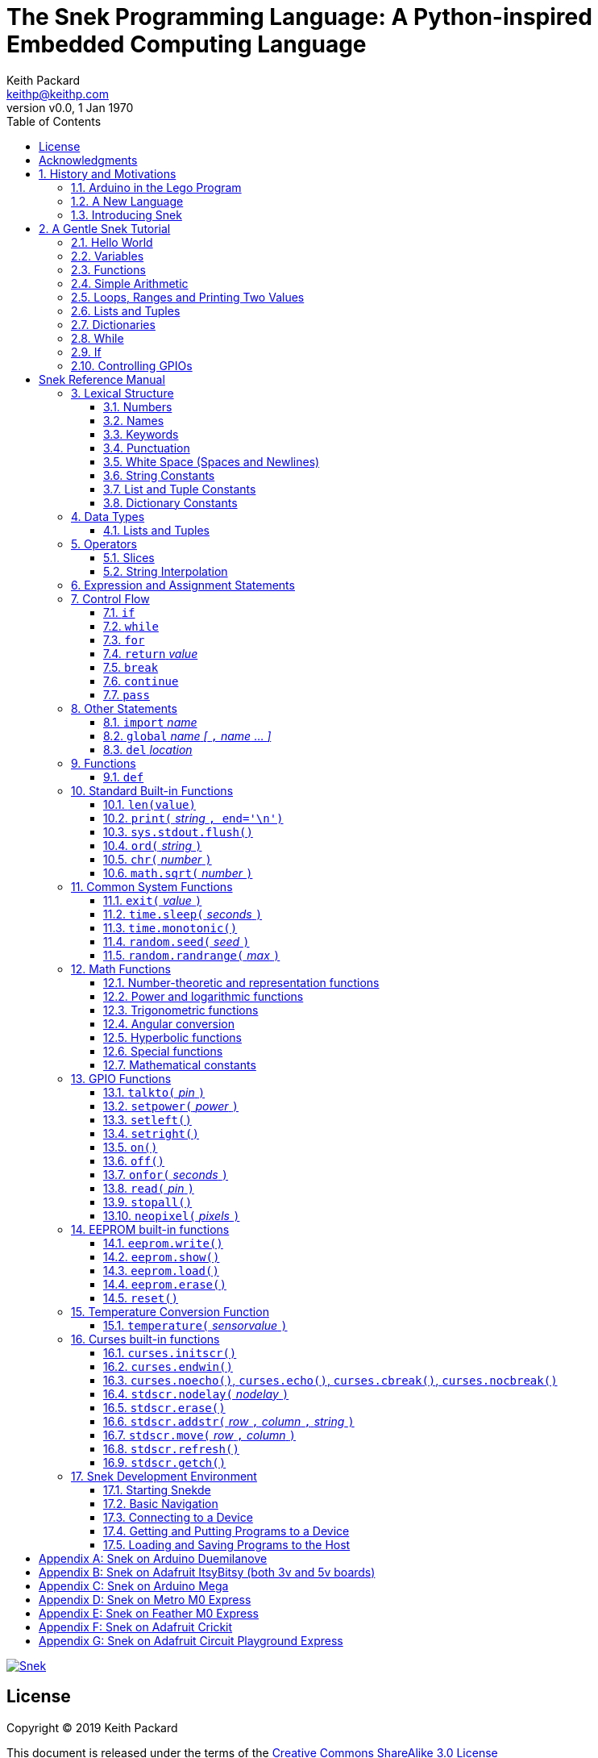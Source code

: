 = The Snek Programming Language: A Python-inspired Embedded Computing Language
Keith Packard <keithp@keithp.com>
:title-logo-image: image:snek.svg[Snek]
:version: 0.0
:revnumber: v{version}
:revdate: 1 Jan 1970
:icons:
:icontype: svg
:copyright: Keith Packard 2019
:doctype: book
:numbered:
:stylesheet: snek.css
:linkcss:
:toc:
:pdf-stylesdir: .
:pdf-fontsdir: fonts
:source-highlighter: coderay
:media: prepress

ifndef::backend-pdf[]
[#logo]
[link=https://keithp.com/snek]
image::snek.svg[Snek]
endif::[]

[colophon]
[%nonfacing]
= License

Copyright © 2019 {author}

This document is released under the terms of the link:http://creativecommons.org/licenses/by-sa/3.0/[Creative Commons ShareAlike 3.0 License]

[dedication]
[%nonfacing]
== Acknowledgments

Thanks to Jane Kenney-Norberg for building a science and technology
education program using Lego. Jane taught my kids science in
elementary school and Lego after school, and let me come and play
too. I'm still there helping and teaching, even though my kids are
nearly done with their undergraduate degrees.

Thanks to Christopher Reekie and Henry Gillespie who are both students
and student-teacher in Jane's program and who have helped teach
Arduino programming using Lego robots. Christopher has also been
helping design and test Snek.

[verse]
{author}
{email}
https://keithp.com

== History and Motivations

Teaching computer programming to students in the 10-14 age range
offers some interesting challenges. Graphical languages which
construct programs from elements dragged with a mouse or touch-pad can
be frustratingly slow. These languages don't develop portable skills
usable with more advanced languages. Sophisticated languages like C,
Java and even Python are so large as to overwhelm the novice with rich
semantics like “objects” and other higher level programming
constructs.

In days long past, beginning programmers were usually presented with
microcomputers running very small languages, like BASIC, Forth or
Logo. These languages were restricted not to help the student, but
because the hosts they ran on were very small.

Introductory programming is taught today in a huge range of
environments, from embedded systems through cloud-based systems. Many
of these are technological dead-ends—closed systems that offer no way
to even extract source code and re-use it in another environment.

Some systems, such as Raspberry PI and Arduino, are open—they use
standard languages so that skills learned with them are useful
elsewhere. While the smallest of these machines are similar
in memory and CPU size to those early microcomputers, these smaller
machines are programmed as embedded computers using a full C++
compiler running on a separate desktop or laptop system.

=== Arduino in the Lego Program

I brought Arduino systems into the classroom about five years ago. The
hardware was fabulous and we built a number of fun robots. After a
couple of years, I built some custom Arduino hardware for our needs—
with screw terminals for the inputs and outputs, a battery pack on the
back and high-current motor controllers to animate the robots. They're
still Arduino's though (with an ATmega 328P processor and a FTDI
USB to serial converter) so we can use the stock Arduino
development tools.

Students struggled with the complex syntax, especially typing the
obscure punctuation marks and remembering to insert semicolons. I
often heard comments like “this takes too much typing” and “why is it
so picky about semicolons”. The lack of an interactive mode made
experimenting a bit slower than our Logo systems. In spite of the
difficulties, there have been students who have done interesting
projects with them:

 * Chris Reekie an 11th-grade student-teacher in the program, took the
   line follower robot design and re-wrote the Arduino firmware to
   include a PID controller algorithm. The results were spectacular,
   with the robot capable of smoothly following a line at high speed.

 * Henry Gillespie, another 11th-grade student-teacher, created a
   height-measuring robot to automatically measure people's
   height. This used an optical sensor to monitor movement of a sensor
   and communication with an attached 7-segment display. We've shown
   this device at numerous local Lego shows.

 * Mark Fernandez, now a mechanical engineering student at Washington
   University in St Louis, built a solar energy system that
   automatically tracked the sun while he was in eighth grade.

The hardware was just what we wanted, and a few students have used
skills learned in the program later on, but the software was not aimed
at young students just starting to write code. Instead of throwing out
our existing systems and starting over, I wondered if we couldn't keep
using the same (hand-made) hardware and just change the programming
environment.

=== A New Language

I searched for a tiny programming language that could run on Arduino
and offer an experience more like Lego Logo. I wanted something that
students could use as a foundation for further computer education and
exploration, something very much like Python.

There is a smaller version of Python, called MicroPython, but that is
still a fairly large language which takes a few hundred kB of ROM and a
significant amount of RAM. It's also large enough that we
couldn't cover it in any detail in our class time.

I finally decided to just try and write a small Python-inspired
language that could fit on our existing hardware, which is compatible
with the Arduino Duemilanove. These machines have:

 * 32kB of Flash
 * 2kB of RAM
 * 1kB of EEPROM
 * 1 serial port hooked to a USB/serial converter
 * 1 SPI port
 * 6 Analog inputs
 * 14 Digital input/output pins

Shrinking the language to a small Python subset should let the
language run on this hardware while also being simple enough to expose
students to the whole language in a small amount of class time.

=== Introducing Snek

The goals of the Snek language are:

 * Text-based. A text-based language offers a richer environment for
   people comfortable with using a keyboard. It is more representative
   of real-world programming than building software using icons and a
   mouse.

 * Forward-looking. Skills developed while learning Snek should be
   transferable to other development environments.

 * Small. Not just to fit in smaller devices, the Snek language should
   be small enough to teach in a few hours to people with limited
   exposure to software.

Snek is Python-inspired, but it is not Python. It is possible to write
Snek programs that run under a full Python system, but most Python
programs will not run under Snek.

== A Gentle Snek Tutorial

Before we get into the details of the language, let's pause and just
explore the language a bit to get a flavor of how it works. We won't
be covering anything in detail, nor will all the subtleties be
explored. The hope is to provide a framework for those details.

This tutorial shows what appears on the screen, both what the user
types and what Snek displays. User input is shown *`in bold face,
like this`* on the lines which start with `>` or `+`. Snek output is
shown `in a lighter face, like this` on other lines.

=== Hello World

A traditional exercise in any new language is to get it to print the
words `hello, world` to the console. Because snek offers an
interactive command line, we can actually do this in several ways.

The first way is to use Snek to echo back what you type at it. Start
up Snek on your computer (perhaps by finding Snek in your system menu
or by typing `snek` at the usual command prompt). When it first
starts, Snek will introduce itself and then wait for you to type
something.

[subs="attributes+"]
----
Welcome to Snek version {revnumber}
>
----

At this `> ` prompt, Snek will print anything you type to it:

[source,subs="verbatim,quotes"]
----
> *'hello, world'*
'hello, world'
----

Here we see that Snek strings can be enclosed in single
quotes. Strings can also be enclosed in double quotes, which can be
useful if you want to include single quote marks in them. Snek always
prints strings using single quotes, so the output here is the same as
before.

[source,subs="verbatim,quotes"]
----
> *"hello, world"*
'hello, world'
----

Snek is actually doing something a bit more complicated than echoing
what you type. What you are typing is called an “expression”, and Snek
takes the expression, computes the value that it represents and prints
that out. In this case, the value of either *```'hello, world'```* or
*```"hello, world"```* is `'hello, world'`.

Stepping up a notch, instead of inputting *```'hello, world'```*
directly, we can write a more complicated expression which computes
it:

[source,subs="verbatim,quotes"]
----
> *'hello,' + ' world'*
'hello, world'
----

At this point, we're using the feature of the interactive environment
which prints out the value of expressions entered. Let's try using the
print function instead:(((print)))

[source,subs="verbatim,quotes"]
----
> *print('hello, world')*
hello, world
----

This time, Snek printed the string without quote marks. That's because
the print function displays exactly what it was given without quote
marks while the command processor prints values in the same format as
they would appear in a program (where you'd need the quote
marks).

****
You might wonder where the value from evaluating the expression
*```print('hello, world')```* is printed. After all, Snek printed the
value of other expressions. The answer is that the `print` function
evaluates to “no value”, and when Snek sees “no value”, it doesn't
print anything. We'll see this happen several more times during the
tutorial.
****

=== Variables

Variables are Snek's way of remembering things. Each variable has a
name, like `moss` or `tree`, and each variable can hold one. You set
(or “assign”) the value of a variable using the `=` operator, and you
get the value by using the name elsewhere:

[source,subs="verbatim,quotes"]
----
> *moss = 'hello, world'*
> *moss*
'hello, world'
----

Snek creates variables whenever you assign a value to an unknown
variable.

=== Functions

Now let's define a function which uses `print` to print `hello world`
and call it. To define a new function in Snek, we use the `def`
keyword like this:(((def)))

[source,subs="verbatim,quotes"]
----
> *def hello():*
+     *print('hello, world')*
+ 
> *hello()*
hello, world
----

There's lots of stuff going on here. First, we see how to declare a
function by using the `def` keyword, followed by the name of the
function, followed by the “arguments” in parentheses (we'll talk about
arguments in the next section, for now just type `()`). After the arguments
there's a colon.

Colons appear in several places in Snek and (outside of dictionaries)
are used in the same way. After a colon, Snek expects to see a list of
statements. The usual way of including a list of statements is to type
them, one per line, indented from the line containing the colon by a
few spaces. The number of spaces doesn't matter, but each line has to
use the same indentation. When you're done with the list of
statements, you enter a line with the old indentation level.

While entering a long compound statement like this, the command
processor will prompt with `+` instead of `>` to let you know that
it's still waiting for more input before it does anything. It's the
“line with the old indentation level” that displays the second
`+`. Hitting enter on that line ends the list of statements for the
`hello` function and gets you back to the regular command prompt.

Finally, we invoke the new `hello` function and see the results.

So far, in these examples, Snek ends each print operation by moving to
the next line. That's because the print function has a named parameter
called `end` which is set to a newline by default. You can change it
to whatever you like, as in:

[source,subs="verbatim,quotes"]
----
> *def hello():*
+     *print('hello', end=',')*
+     *print(' world', end='\n')*
+
> *hello()*
hello, world
----

The first call appends a `,` to the output, while the second call
explicitly appends a newline character, causing the output to move to
the next line. There are a few characters that use this backslash
notation, those are described in the section on Strings.

=== Simple Arithmetic

Let's write a function to convert from Fahrenheit temperatures to
Celsius. If you recall, that's:

____
°C = (5/9)(°F - 32)
____

Snek can't use the ° sign in variable names, so we'll just use C and
F:(((return)))

[source,subs="verbatim,quotes"]
----
> *# Convert from Fahrenheit to Celsius*
> *def f_to_c(F):*
+     *return (5/9) * (F - 32)*
+
> *f_to_c(38)*
3.333333
----

The `#` character introduces a comment, which extends to the end of
the line. Anything within a comment is ignored by Snek.

The `f_to_c` function takes one “argument” called `F`. Inside the
function, `F` is a variable which is set to the value you place inside the
parentheses when you call `f_to_c`. In this example, we're
calling `f_to_c` with the value 38. Snek gets the value 38 from `F`
whenever Snek finds it in the function:

[source,subs="verbatim,quotes"]
----
+     *return (5/9) * (F - 32)*
⇒
      return (5/9) * (38 - 32)
⇒
      return 3.333333
----

Snek requires an explicit multiplication operator, `*`, as it doesn't
understand the mathematical convention that adjacent values should be
multiplied. The return statement is how we tell Snek that this
function computes a value that should be given back to the caller.

=== Loops, Ranges and Printing Two Values

Now that we have a function to do this conversion, we can print a
handy reference table for offline use:(((for)))(((in)))(((range)))

[source,subs="verbatim,quotes"]
----
> *# Print a handy conversion table*
> *def f_to_c_table():*
+   *for F in range(0, 100, 10):*
+     *C = f_to_c(F)*
+     *print('%f F = %f C' % (F, C))*
+
> *f_to_c_table()*
0.000000 F = -17.777779 C
10.000000 F = -12.222223 C
20.000000 F = -6.666667 C
30.000000 F = -1.111111 C
40.000000 F = 4.444445 C
50.000000 F = 10.000000 C
60.000000 F = 15.555556 C
70.000000 F = 21.111113 C
80.000000 F = 26.666668 C
90.000000 F = 32.222225 C
----

First off, we've got a new statement, the `for` statement. This walks
over a range of values, assigning the control variable (`F`, in this
case) all of the values in the range and then evaluating the
statements within it. The range function creates this set of values
for `F` by starting at the first value and stepping to just before the
second value. Each time, it steps by the third value. You can elide
the first value and Snek will use 0 as the starting point. You can
elide the third value and Snek will step by 1.

Second, we need to insert the numeric values into the string shown by
print. In many languages, that's done with a special formatted
printing function. In Snek, there's a more general purpose mechanism
called “String Interpolation”. Using the % operator, Snek walks over
the string on the left and inserts values from the set of values
enclosed in parenthesis on the right wherever there is a % followed by
a character. The result of string interpolation is another string
which is then passed to print, which displays it.

How the values are inserted depends on the character following the %
mark; that's discussed in the section on String Interpolation
below. How to format that set of values on the right is discussed in
the next section on Lists and Tuples.

=== Lists and Tuples

Lists and Tuples in Snek are closely related data types. Both
represent an ordered set of objects. The only difference is that Lists
can be modified after creation while Tuples cannot. We call Lists
“mutable” and Tuples “immutable”. Lists are input as objects separated
by commas and enclosed in square brackets, Tuples are input as objects
separated by commas and enclosed in parentheses:(((List)))(((Tuple)))

[source,subs="verbatim,quotes"]
----
> *[ 'hello,', ' world' ]*
['hello,', ' world']
> *( 'hello,', ' world' )*
('hello,', ' world')
----

Let's assign these to variables so we can explore them in more detail:

[source,subs="verbatim,quotes"]
----
> *l = [ 'hello,', ' world' ]*
> *t = ( 'hello,', ' world' )*
----

As mentioned above, Lists and Tuples are ordered. That means that each
element in a List or Tuple can be referenced by number. This number is
called the index of the element, in Snek, indices start at 0:

[source,subs="verbatim,quotes"]
----
> *l[0]*
'hello,'
> *t[1]*
' world'
----

Lists can be modified, Tuples cannot:

[source,subs="verbatim,quotes"]
----
> *l[0] = 'goodbye,'*
> *l*
['goodbye,', ' world']
> *t[0] = 'beautiful'*
<stdin>:5 invalid type: ('hello,', ' world')
----

That last output is the Snek machine telling us that the value
('hello', ' world') cannot be modified.

We can use another form of the `for` statement to iterate over the
values in a List or Tuple:(((for)))(((in)))(((print)))

[source,subs="verbatim,quotes"]
----
> *def print_list(list):*
+     *for e in list:*
+         *print(e)*
+
> *print_list(l)*
goodbye,
 world
> *print_list(t)*
hello,
 world
----

Similar to the range form above, this for statement assigns the
control variable (e in this case) to each of the elements of the list
in turn and evaluates the statements within it.

Lists and Tuples can be concatenated with the + operator:

[source,subs="verbatim,quotes"]
----
> *['hello,'] + [' world']*
['hello,', ' world']
----

Finally, Tuples of one element have a slightly odd syntax. To
distinguish them from expressions enclosed in parenthesis, the value
within the Tuple is followed by a comma:

[source,subs="verbatim,quotes"]
----
> *( 'hello' , ) + ( 'world' , )*
('hello', 'world')

----
=== Dictionaries

Dictionaries are the fanciest data structure in Snek. Like Lists and
Tuples, Dictionaries hold multiple values. Unlike those, Dictionaries
are not indexed by numbers. Instead, Dictionaries are index by
another Snek value. The only requirement is that the value be
unchanging, which means Dictionaries can only be indexed by immutable
values. Lists and Dictionaries are the only mutable data structures in
Snek, so there are lots of options for Dictionary indices.(((Dictionary)))

The indexing value in a Dictionary is called the “key”, the indexing
value is called the “value”. Dictionaries are input by enclosing
key/value pairs, separated by commas, inside curly braces:

[source,subs="verbatim,quotes"]
----
> *{ 1:2, 'hello,' : ' world' }*
{ 'hello,':' world', 1:2 }

----
Note that Snek re-ordered our dictionary. That's because Dictionaries
are always stored in sorted order, and that sorting includes the type
of the keys. Dictionaries can contain only one element with the same
key, although you're free to specify them with duplicate keys; only
the first value will occur in the resulting Dictionary.

Let's assign our Dictionary to a variable and play with it a bit:

[source,subs="verbatim,quotes"]
----
> *d = { 1:2, 'hello,' : ' world' }*
> *d[1]*
2
> *d['hello,']*
' world'
> *d[1] = 3*
> *d['goodnight'] = 'moon'*
> *d*
{ 'goodnight':'moon', 'hello,':' world', 1:3 }
> *d[56]*
<stdin>:7 invalid value: 56
----

This example shows creating the Dictionary and assigning it to d, then
fetching elements of the dictionary and assigning to them. You can add
elements to a dictionary by using a index which is not already
present. When you ask for an element which isn't present, you get an
error message.

You can also iterate over the keys in a Dictionary using the same ``for
v in a`` syntax above. Let's try our print_list function on d:

[source,subs="verbatim,quotes"]
----
> *print_list(d)*
goodnight
hello,
1
----

Finally, you can test to see if an element is in a Dictionary using the `in` operator:

[source,subs="verbatim,quotes"]
----
> *if 1 in d:*
+     *print('yup')*
+ *else:*
+     *print('nope')*
+
yup
> *if 56 in d:*
+     *print('yup')*
+ *else:*
+     *print('nope')*
+
nope
----

=== While

The For statement is useful when iterating over a range of
values. Sometimes we want to use more general control flow. We can
re-write our temperature conversion chart program using a while loop
as follows:(((while)))

[source,subs="verbatim,quotes"]
----
> *def f_to_c_table():*
+   *F = 0*
+   *while F < 100:*
+     *C = f_to_c(F)*
+     *print('%f F = %f C' % (F, C))*
+     *F = F + 10*
+
> *f_to_c_table()*
0.000000 F = -17.777779 C
10.000000 F = -12.222223 C
20.000000 F = -6.666667 C
30.000000 F = -1.111111 C
40.000000 F = 4.444445 C
50.000000 F = 10.000000 C
60.000000 F = 15.555556 C
70.000000 F = 21.111113 C
80.000000 F = 26.666668 C
90.000000 F = 32.222225 C
----

This does exactly what the for loop did above; it first assigns F to
0, then iterates over the statements until F is no longer less than
100.

=== If

If statements provide a way of selecting one of many paths of
execution. Each block of statements is preceded by an expression, if
that expression is True, then the following statements are
executed. Otherwise, the next test is tried until the end of the
If is reached. Here's a function which measures how many upper case,
lower case and digits are in a string:(((if)))

[source,subs="verbatim,quotes"]
----
> *def count_chars(s):*
+     *d = 0*
+     *l = 0*
+     *u = 0*
+     *o = 0*
+     *for c in s:*
+         *if '0' <= c and c <= '9':*
+             *d += 1*
+         *elif 'a' <= c and c <= 'z':*
+             *l += 1*
+         *elif 'A' <= c and c <= 'Z':*
+             *u += 1*
+         *else:*
+             *o += 1*
+     *print('digits %d" % d)*
+     *print('lower %d" % l)*
+     *print('upper %d" % u)*
+     *print('other %d" % o)*
+
> *count_chars('4 Score and 7 Years Ago')*
digits 2
lower 13
upper 3
other 5
----

This example also introduces the less-than-or-equal comparison
operator, ``\<=``, and demonstrates that ``for v in a`` also works on strings.

=== Controlling GPIOs

General-purpose IO pins, or “GPIOs”, are pins on an embedded processor
which can be controlled by a program running on that processor.

When snek runs on embedded devices like the Duemilanove or the Metro
M0 Express, it provides functions to directly manipulate these GPIO
pins. You can use either of these, or any other device which uses the
standard Arduino pin numbers, for these examples.(((GPIO)))

==== Turning on the built-in LED

Let's start by turning on the LED which is usually available on
Digital pin 13:(((talkto)))(((on)))

[source,subs="verbatim,quotes"]
----
> *talkto(D13)*
> *on()*
----

Let's get a bit fancier and blink it:(((time.sleep)))

[source,subs="verbatim,quotes"]
----
> *talkto(D13)*
> *while True:*
+     *onfor(.5)*
+     *time.sleep(.5)*
----

==== Hooking up a digital input

Find a bit of wire to connect from Digital pin 1 to GND and let's
control the LED with this primitive switch:(((read)))(((off)))

[source,subs="verbatim,quotes"]
----
> *talkto(D13)*
> *while True:*
+     *if read(D1):*
+         *on()*
+     *else:*
+         *off()*
----

When the wire is connected, the LED turns *off*, and when the wire is
not, the LED turns *on*. That's how simple switches work on Arduino.

==== Using an analog input

If you've got a light sensor or potentiometer, you can hook that up to
Analog pin 0 and make the LED track the sensor:(((read)))(((onfor)))

[source,subs="verbatim,quotes"]
----
> *talkto(D13)*
> *while True:*
+     *onfor(1-read(A0))*
+     *time.sleep(1-read(A0))*
----

==== Controlling motors

So far, we've only talked about using one pin at a time. Arduino motor
controllers take two pins—one for power and one for direction. Snek
lets you tell it both pins at the same time and then provides separate
functions to set the power and direction. If you have a motor
controller hooked to your board with pin 3 as power and pin 2 for
direction you can run the motor at half power and have it alternate
directions with:(((setpower)))(((setleft)))(((setright)))

[source,subs="verbatim,quotes"]
----
> *talkto((3,2))*
> *setpower(0.5)*
> *on()*
> *while True:*
+     *setleft()*
+     *time.sleep(1)*
+     *setright()*
+     *time.sleep(1)*
----

= Snek Reference Manual

The remainder of this book forms a reference manual for the Snek
language, including commonly available builtin functions and the Snek development environment.

== Lexical Structure

Snek programs are broken into a sequence of tokens by the lexer,
then the sequence of tokens is recognized by a parser.

=== Numbers

Snek supports 32-bit floating point numbers and understands the usual
floating point number format:(((Number)))

----
<integer><fraction><exponent>
123.456e+12
----

integer::
A non-empty sequence of decimal digits

fraction::
A decimal point (period) followed by a possibly empty sequence of
decimal digits

exponent::
The letter 'e' or 'E' followed by an optional sign and a non-empty
sequence of digits indicating the exponent magnitude.

All parts are optional, although the number must include either an
integer-part or a fraction and if only the fraction, then that must
have at least one digit.

32-bit IEEE floating point values range from approximately
-1.70141e+38 to 1.70141e+38. There is 1 sign bit, 8 bits of exponent
and 23 stored/24 effective bits of significand (often referred to as
the mantissa). There are two values of infinity (plus and minus) and
one value of NaN. Computations using integer values will generate an
error for values which cannot be represented as a 32-bit integer. That
includes values that are too large and values with fractional
components.

=== Names

Names in Snek are used to refer to variables, both global and local to
a particular function. Names consist of an initial letter or
underscore followed by a sequence of letters, digits, underscore and
period. Here are some valid names:(((Name)))

[source,subs="verbatim,quotes"]
----
hello
_hello
_h4
math.sqrt
----

And here are some invalid names:

[source,subs="verbatim,quotes"]
----
.hello
4square

----
=== Keywords

Keywords look like regular Snek names, but they are handled specially
by the parser and thus cannot be used as names. Here is the list of
Snek keywords:(((Keyword)))

----
and       break     continue  def
del       elif      else      for
global    if        import    in
is        not       or        pass
range     return    while
----

=== Punctuation

Snek uses many special characters to make programs more readable;
separating out names and keywords from operators and other syntax.

        :       ;       ,       (       )       [       ]       {
        }       +       -       *       **      /       //      %
        &       |       ~       !       ^       <<      >>      =
        +=      -=      *=      **=     /=      //=     %=      &=
        |=      ~=      ^=      <<=     >>=     >       !=      <
        <=      ==      >=      >       

=== White Space (Spaces and Newlines)

Snek uses indentation to identify program structure. Snek does not
permit tabs to be used for indentation; tabs are invalid characters in
Snek programs. Statements in the same block are indented the same
amount; statements in deeper blocks are indented more, statements in
external blocks less.

When typing Snek directly at the Snek prompt, blank lines become
significant as Snek cannot know what you will type next. You can see
this in the Tutorial where Snek finishes an indented block at the
blank line.

When loading Snek from a file, blank lines (and lines which contain
only a comment) are entirely ignored; indentation of those lines
doesn't affect the block indentation level. Only lines with Snek
tokens matter in this case.

Spaces in the middle of the line are only significant if they are
necessary to separate tokens; you can insert as many or as few as you
like in other places.

=== String Constants

String constants in Snek are enclosed by either single or double
quotes. Use single quotes to easily include double quotes in the
string, and vice-versa. Strings cannot span multiple lines, but you
can input multiple strings adjacent to one another and they will be
merged into a single string constant in the program.(((String)))

\n::
Newline. Advance to the first column of the next line.

\r::
Carriage Return. Move to the first column on the current line.

\t::
Tab. Advance to the next 'tab stop' in the output. This is usually the
next multiple-of-8.

\xdd::
Hex value. Use two hex digits to represent any character.

\\::
Backslash. Use two backslashes in the input to get one backslash in
the string constant.

Anything else following the backslash is just that character.

=== List and Tuple Constants

List and Tuple constants in Snek are values separated by commas
enclosed in either square brackets (for Lists) or parentheses (for
Tuples).

Here are some valid Lists:

[source,subs="verbatim,quotes"]
----
[1, 2, 3]
['hello', 'world']
[12]
----

Here are some valid Tuples:

[source,subs="verbatim,quotes"]
----
(1, 2, 3)
('hello', 'world')
(12,)
----

Note the last case — to distinguish between a value in parentheses and
Tuple with one value, the Tuple needs to have a trailing comma. Only
single-valued Tuples are represented with a trailing comma.

=== Dictionary Constants

Dictionaries in Snek are key/value pairs separated by commas and all
enclosed in curly braces. Keys are separated from values with a colon.(((Dictionary)))

Here are some valid Dictionaries:

[source,subs="verbatim,quotes"]
----
{ 1:2, 3:4 }
{ 'pi' : 3.14, 'e' : 2.72 }
{ 1: 'one' }
----

You can include entries with duplicate keys, the resulting Dictionary
will contain only the last entry. The order of the entries does not
matter; the resulting dictionary will always be the same:

[source,subs="verbatim,quotes"]
----
> *{ 1:2, 3:4 } == { 3:4, 1:2 }*
1
----

When Snek prints dictionaries, they are always printed in the same
order, so two equal dictionaries will have the same string
representation.

== Data Types

Like Python, Snek does not have type declarations. Instead, each value
has an intrinsic representation and all variables may hold values of
any representation. To keep things reasonably simple, Snek has only a
handful of representation types:

Numbers::
Instead of having integers and floating point values, Snek
dispenses with integers and provides only 32-bit IEEE floats. Integer
values of less than 24 bits can be represented exactly in these
floating point values, so programs requiring precise integer behavior
can still work, as long as the values can be held in 24-bits.(((Number)))

Strings::
Strings are just lists of bytes. Snek does not have any intrinsic
support for encodings. Because they are just lists of bytes,
you can store UTF-8 values in them comfortably. Just don't expect
indexing to return Unicode code points.(((String)))

Lists::
Lists are an ordered set of values. You can change the contents of a
list, add or remove elements. In other languages, these are often
called arrays or vectors. Lists are “mutable” values.(((List)))

Tuples::
Tuples are immutable lists of values. That is, you can't change the
contents of a list once created, although if one of the elements of
the list *is* mutable, you can modify that and see the changed results
in the tuple.(((Tuple)))

Dictionaries::
A dictionary is a mapping between *keys* and *values*. They work
somewhat like Lists in that you can store and retrieve values in
them. The index into a Dictionary may be any immutable value, which is
any value other than a List or Dictionary or Tuple containing a List
or Dictionary. Dictionaries are “mutable” values.(((Dictionary)))

Functions::
Functions are values in Snek. You can store them in variables or
lists, and then fetch them later.(((Function)))

Boolean::
Like Python, Snek doesn't have an explicit Boolean type. Instead, a
variety of values work in Boolean contexts as True or False
values. All non-zero Numbers, non-empty
Strings/Lists/Tuples/Dictionaries and all Functions are True. Zero, empty
Strings/Lists/Tuples/Dictionaries are False. The name True is just
another way of typing the number one. Similarly, the name False is
just another way of typing the number zero.(((Boolean)))

=== Lists and Tuples

The ``+=`` operator works a bit different on Lists than any other
type — it appends to the existing list rather than creating a new
list. This can be seen in the following example:(((+=)))

[source,subs="verbatim,quotes"]
----
> *a = [1,2]*
> *b = a*
> *a += [3]*
> *b*
[1, 2, 3]
----

Compare this with Tuples, which (as they are immutable) cannot be
appended to. In this example, ``b`` retains the original Tuple value.
``a`` gets a new Tuple consisting of ``(3,)`` appended to the original
value.

[source,subs="verbatim,quotes"]
----
> *a = (1,2)*
> *b = a*
> *a += (3,)*
> *b*
(1, 2)
> *a*
(1, 2, 3)
----

== Operators

Operators are things like ``+`` or ``–``. They are part of the
grammar of the language and serve to make programs more readable than
they would be if everything was a function call. Like Python, the
behavior of Snek operators often depends on the values they are
operating on.  Snek includes many (most?) of the Python
operators. Some numeric operations work on floating point values,
others work on integer values. Operators which work only on integer
values convert floating point values to integers, and then take the
integer result and convert back to a floating point value.

_value_ ``+`` _value_::
The Plus operator performs addition on numbers or concatenation on
strings, lists and tuples.(((+)))

_value_ ``–`` _value_::
The Minus operator performs subtraction on numbers.(((-)))

_value_ *&#42;* _value_::
The Multiplication operator performs multiplication on numbers. If you
multiply a string, 's', by a number, 'n', you get 'n' copies of 's'
concatenated together.(((*)))

_value_ ``/`` _value_::
The Divide operator performs division on numbers.(((/)))

_value_ ``//`` _value_::
The Div operator performs division on integer values, producing an
integer result.(((//)))

_value_ ``%`` _value_::
The Modulus operator computes an integer remainder on integer
values. If the left operand is a string, it performs “interpolation”
with either a single value or a list/tuple of values and is used to
generate formatted output. See the String Interpolation section below
for details.(((%)))

_value_ *&#42;&#42;* _value_::
The Power operator performs exponentiation on numbers.(((**)))

_value_ ``&`` _value_::
The Logical And operator performs bit-wise AND on integers.(((&)))

_value_ ``|`` _value_::
The Logical Or operator performs bit-wise OR on integers.(((|)))

_value_ ``^`` _value_::
The Logical Xor operator performs bit-wise XOR on integers.(((^)))

_value_ ``<<`` _value_::
The Left Shift operator does bit-wise left shift on integers.(((<<)))

_value_ ``>>`` _value_::
The Right Shift operator does bit-wise left shift on integers.(((>>)))

``!`` _value_::
The Not operator performs a Boolean Not operation on its one right
operand. That is, if the operand is one of the True values, then Not returns
False (which is 0), and if the operand is a False value, then Not
returns True (which is 1).(((!)))

``~`` _value_::
The Logical Not operator performs a bit-wise NOT operation on its
integer operand.(((~)))

``–`` _value_::
When used as a unary prefix operator, the Unary Minus operator
performs negation on numbers.(((–)))

``+`` _value_::
When used as a unary prefix operator, the Unary Plus operator
does nothing at all.(((+)))

_value_ ``[`` _index_ ``]``::
The Index operator selects the _index_ member of strings, lists,
tuples and dictionaries.((([ ])))

``[`` _value_ _[_ ``,`` _value_ … _]_ ``]``::
The List operator creates a new List with the provided members. Note
that a List of one value does not have any comma after the value and
is distinguished from the Index operator solely by how it appears in
the input.((("[value, …]")))

``(`` _value_ ``)``::
Parenthesis serve to control the evaluation order within
expressions. Values inside the parenthesis are computed before they
are used as values for other operators.((("( )")))

``(`` _value_ ``,`` ``)`` or ``(`` _value_ _[_ ``,`` _value_ … _]_ ``)``::
The Tuple operator creates a new Tuple with the provided members. A
Tuple of one value needs a trailing comma so that it can be
distinguished from an expression inside of parenthesis.

``{`` _key_ ``:`` _value_ _[_ ``,`` _key_ ``:`` _value_ … _]_ ``}``::
The Dictionary operator creates a new Dictionary with the provided
key/value pairs. All of the _keys_ must be immutable.((("(value, …)")))

=== Slices

The Slice operator, _value_ ``[`` _base_ ``:`` _bound_ ``:`` _stride_
``]``, extracts a sequence of values from Strings, Lists and Tuples. It
creates a new object with the specified subset of values from the
original. The new object matches the type of the original.(((slice)))

_base_::
The first element of _value_ selected for the slice. If _base_ is
negative, then it counts from the end of _value_ instead the
beginning.

_bound_::
The first element of _value_ beyond the range selected for the slice.

_stride_::
The spacing between selected elements. _Stride_ may be negative, in
which case elements are selected in reverse order, starting towards
the end of _value_ and working towards the beginning. It is an error
for _stride_ to be zero.

All three values are optional. The default value for _stride_ is
one. If _stride_ is positive, the default value for _base_ is 0 and
the default for _bound_ is the length of the array. If _stride_ is
negative, the default value for _base_ is the index of the last
element in _value_ (which is ``len(``_value_``) – 1``) and the default
value for _bound_ is ``–1``. Here are some examples:

[source,subs="verbatim,quotes"]
----
> *# initialize a to a*
> *# Tuple of characters*
> *a = ('a', 'b', 'c', 'd', 'e', 'f')*
> *# With all default values, a[:] looks*
> *# the same as a*
> *a[:]*
('a', 'b', 'c', 'd', 'e', 'f')
> *# Reverse the Tuple*
> *a[::-1]*
('f', 'e', 'd', 'c', 'b', 'a')
> *# Select the end of the Tuple starting*
> *# at index 3*
> *a[3:]*
('d', 'e', 'f')
> *# Select the beginning of the Tuple,*
> *# ending before index 3*
> *a[:3]*
('a', 'b', 'c')
----

=== String Interpolation

String interpolation in Snek can be confused with formatted printing
in other languages. In Snek, the ``print`` function takes a single
S. String interpolation is how this String is generated from a format
specification String and a List or Tuple of parameters.(((%)))(((string interpolation)))

If only a single value is needed, it need not be enclosed in a List or
Tuple. Beware that if this single value is itself a Tuple or List,
then String interpolation will get the wrong answer.

Within the format specification String are conversion specifiers which
indicate where to insert values from the parameters. These are
indicated with a ``%`` sign followed by a single character which is
the format indicator and specifies how to format the value. The first
conversion specifier uses the first element from the parameters,
etc. The format indicator characters are:

``%d``::
``%i``::
``%o``::
``%x``::
``%X``::
Format a number as a whole number, discarding any fractional part and
without any exponent. ``%d`` and ``%i`` present the value in base 10.
``%o`` uses base 8 (octal) and ``%x`` and ``%X`` use base 16
(hexadecimal), with ``%x`` using lower case letters (a-f) and ``%X``
using upper case letters (A-F).

``%e``::
``%E``::
``%f``::
``%F``::
``%g``::
``%G``::
Format a number as floating point. The upper case variants use ``E``
for the exponent separator, lower case uses ``e`` and are otherwise
identical. ``%e`` always uses exponent notation, ``%f`` never uses
exponent notation. ``%g`` uses whichever notation makes the output smaller.

``%c``::
Output a single character. If the parameter value is a number, it is
converted to the character. If the parameter is a string, the first
character from the string is used.

``%s``::
Output a string. This does not insert quote marks or backslashes.

``%r``::
Generate a printable representation of any value, similar to how the
value would be represented in a Snek program.

If the parameter value doesn't match the format indicator
requirements, or if any other character is used as a format indicator,
then ``%r`` will be used instead.

Here are some examples of String interpolation:

[source,subs="verbatim,quotes"]
----
> *print('hello %s' % 'world')*
hello world
> *print('hello %r' % 'world')*
hello 'world'
> *print('pi = %d' % 3.1415)*
pi = 3
> *print('pi = %f' % 3.1415)*
pi = 3.141500
> *print('pi = %e' % 3.1415)*
pi = 3.141500e+00
> *print('pi = %g' % 3.1415)*
pi = 3.1415
> *print('star is %c' % 42)*
star is *
> *print('%d %d %d' % (1, 2, 3))*
1 2 3
----

And here are a couple of examples showing why a single value may need
to be enclosed in a Tuple:

[source,subs="verbatim,quotes"]
----
> *a = (1,2,3)*
> *print('a is %r' % a)*
a is 1
> *print('a is %r' % (a,))*
a is (1, 2, 3)
----

In the first case, String interpolation is using the first element of
``a`` as the value instead of using all of ``a``.

== Expression and Assignment Statements

_value_::
An Expression statement simply evaluates _value_.  This can be useful
if _value_ has a side-effect, like a function call that sets some
global state. At the top-level, _value_ is printed, otherwise it is
discarded.

_location_ ``=`` _value_::
The Assignment statement takes the value on the right operand and stores it in
the location indicated by the left operand. The left operand may be a
variable, a list location or a dictionary location.(((assignment)))(((=)))

_location_ ``+=``, ``–=``, ``*=``, ``/=``, ``//=``, ``%=``, ``**=``, ``&=``, ``|=``, ``^=``, ``<\<=``, ``>>=`` _value_::
The Operation Assignment statements take the value of the left operand and
the value of the right operand and performs the operation indicated by
the operator. Then it stores the result back in the location indicated
by the left operand. There are some subtleties about this which are
discussed in the Lists and Tuples section of the Datatypes chapter.
(((+=)))(((–=)))(((*=)))(((/=)))(((//=)))(((%=)))(((**=)))(((&=)))(((|=)))(((^=)))(((<\<=)))(((>>=))) 

== Control Flow

Snek has a subset of the Python control flow operations, including
trailing ``else:`` blocks for loops.

=== `if`

____
`if` _value_ `:` block _[_ `elif` _value_ `:` … _] [_  `else:` block _]_
____

An If statement contains an initial `if` block, any number of `elif`
blocks and then (optionally) an `else` block in the following
structure:(((if)))(((elif)))(((else)))

[source,subs="verbatim,quotes"]
----
if if_value :
    if statements
elif elif_value :
    elif_statements
…
else:
    else_statements
----

If _if_value_ is True, then _if_statements_ are executed. Otherwise,
if _elif_value_ is True, then _elif_statements_ are executed. If none
of the if or elif values are True, then the _else_statements_ are
executed.

=== `while`
____
`while` _value_ `:` block _[_ `else:` block _]_
____

A While statements consists of a `while` block followed by an optional
`else` block:(((while)))(((else)))

[source,subs="normal+"]
----
while _while_value_ :
    block
else:
    block
----

_While_value_ is evaluated and if it evaluates as `True`, the
while block is executed. Then the system evaluates _while_value_
again, and if it evaluates as `True` again, the while block is
again executed. This continues until the _while_value_ evaluates as
`False`.

When the _while_value_ evaluates as `False`, then the `else:` block
is executed. If a `break` statement is executed as a part of the
while statements, then the program immediately jumps past the else
statements. If a `continue` statement is executed as a part of the
`while` statements, execution jumps back to the evaluation of
_while_value_. The `else:` portion (with else statements) is optional.(((break)))

=== `for`
____
`for` _name_ `in` _value_ `:` block _[_ `else:` block _]_
____

The `for` statement assigns _name_ to each of the list of _values_ and
then executes a block of statements. _Value_ can be specified in two
different ways, either as a List, Tuple, Dictionary or String value, or
as a range expression involving numbers:(((for)))(((else)))

[source,subs="verbatim,quotes"]
----
for _name_ in _value_:
    for statements
else:
    else statements
----

In this case, the _value_ must be a List,
Tuple, Dictionary or String. For Lists and Tuples, the values are the
elements of the object. For Strings, the values are strings of each
separate character in the string. For Dictionaries, the values are the
keys in the dictionary.

[source,subs="verbatim,quotes"]
----
for name in range ( _[_ start , _]_ stop _[_ , step _]_ ):
    for statements
else:
    else statements
----

In this form, the `for` statement assigns a range of numeric values
to _name_. Starting with _start_, and going while not beyond _stop_,
_name_ gets _step_ added at each iteration. _Start_ is optional; if
not present, 0 will be used. _Step_ is also optional; if not present,
1 will be used.

[source,subs="verbatim,quotes"]
----
> *for x in (1,2,3):*
+     *print(x)*
+ 
1
2
3
> *for c in 'hi':*
+     *print(c)*
+ 
h
i
> *a = { 1:2, 3:4 }*
> *for k in a:*
+     *print('key is %r value is %r' % (k, a[k]))*
+ 
key is 1 value is 2
key is 3 value is 4
> *for i in range(3):*
+     *print(i)*
+ 
0
1
2
> *for i in range(2, 10, 2):*
+     *print(i)*
+ 
2
4
6
8
----

If a `break` statement is executed as a part of the `for`
statements, then the program immediately jumps past the else
statements. If a `continue` statement is executed as a part of the
`for` statements, execution jumps back to the assignment of the next
value to _name_. In both forms, the `else:` portion (with else
statements) is optional.(((break)))

=== `return` _value_
The Return statement causes the currently executing function 
immediately evaluate to _value_ in the enclosing context.(((return)))

[source,subs="verbatim,quotes"]
----
> *def r():*
+     *return 1*
+     *print('hello')*
+ 
> *r()*
1
----

In this case, the `print` statement did not execute because the
`return` happened before it.

=== `break`
The Break statement causes the closest enclosing `while` or `for` statement to
terminate. Any optional `else:` clause associated with the `while` or `for`
statement is skipped when the `break` is executed.(((break)))

[source,subs="verbatim,quotes"]
----
> *for x in (1,2):*
+     *if x == 2:*
+         *break*
+     *print(x)*
+ *else:*
+     *print('else')*
+ 
1
----


[source,subs="verbatim,quotes"]
----
> *for x in (1,2):*
+     *if x == 3:*
+         *break*
+     *print(x)*
+ *else:*
+     *print('else')*
+ 
1
2
else
----

In this case, the first example does not print `else` due to the
`break` statement execution rules. The second example prints `else`
because the `break` statement is never executed.

=== `continue`
The `continue` statement causes the closest enclosing `while` or `for`
statement to jump back to the portion of the loop which evaluates the
termination condition. In `while` statements, that is where the
_while_value_ is evaluated. In `for` statements, that is where
the next value in the sequence is computed.(((continue)))

[source,subs="verbatim,quotes"]
----
> *vowels = 0*
> *other = 0*
> *for a in 'hello, world':*
+     *if a in 'aeiou':*
+         *vowels += 1*
+         *continue*
+     *other += 1*
+ 
> *vowels*
3
> *other*
9
----

The `continue` statement skips the execution of `other += 1`,
otherwise `other` would be `12`.

=== `pass`
The `pass` statement is a place-holder that does nothing and can
be used anyplace a statement is needed when no execution is desired.(((pass)))

[source,subs="verbatim,quotes"]
----
> *if 1 != 2:*
+     *pass*
+ *else:*
+     *print('equal')*
+
----

This example ends up doing nothing as the condition directs execution
through the `pass` statement.

== Other Statements

=== `import` _name_

The Import statement is ignored and is part of Snek so that Snek programs can
be run using Python.(((import)))

[source,subs="verbatim,quotes"]
----
> *import curses*
----

=== `global` _name_ _[_ `,` _name_ … _]_

The Global statement marks the names as non-local; assignment to them
will not cause a new variable to be created.(((global)))

[source,subs="verbatim,quotes"]
----
> *g = 0*
> *def set_local(v):*
+     *g = v*
+ 
> *def set_global(v):*
+     *global g*
+     *g = v*
+ 
>  *set_local(12)*
> *g*
0
> *set_global(12)*
> *g*
12
> 
----

Because `set_local` does not include `global g`, the assignment to `g`
creates a new local variable, which is then discarded when the
function returns. `set_global` does include the `global g` statement,
so the assignment to `g` references the global variable and the change
is visible after that function finishes.

=== `del`  _location_

The Del statement deletes either variables or elements within a List
or Dictionary.(((del)))

== Functions

Functions in Snek (as in any language) provide a way to encapsulate a
sequence of operations. They can be used to help document what a
program does, to shorten the overall length of a program or to hide
the details of an operation from other parts of the program.

Functions take a list of “positional” parameters, then a list of
“named” parameters. Positional parameters are all required, and are
passed in the caller in the same order they appear in the
declaration. Named parameters are optional; they will be set to the
provided default value if not passed by the caller. They can appear in
any order in the call. Each of these parameters is assigned to a
variable in a new scope; variables in this new scope will hide global
variables and variables from other functions with the same name. When
the function returns, all variables in this new scope are discarded.

Additional variables in this new scope are created when they are
assigned to, unless they are included in a `global` statement.(((def)))

=== `def`

`def` _fname_ `(` _pos1 [_ `,` _posn … ] [_ `,` _namen_ `=` _defaultn … ]_ `) :` block

A `def` statement declares (or re-declares) a function. The positional
and named parameters are all visible as local variables while the
function is executing.

Here's an example of a function with two parameters:

[source,subs="verbatim,quotes"]
----
> *def subtract(a,b):*
+     *return a - b*
+
> *subtract(3,2)*
1
----

And here's a function with one positional parameter and two named
parameters:

[source,subs="verbatim,quotes"]
----
> *def step(value, times=1, plus=0):*
+     *return value * times + plus*
+
> *step(12)*
12
> *step(12, times=2)*
24
> *step(12, plus=1)*
13
> *step(12, times=2, plus=1)*
25
----

== Standard Built-in Functions

Snek includes a small set of standard built-in functions, but it may
be extended with a number of system-dependent functions as well. This
chapter describes the set of builtin functions which are considered a
“standard” part of the Snek language and are provided in all Snek
implementations.

=== `len(value)`

Len returns the number of characters for a String or the number of
elements in a Tuple, List or Dictionary(((len)))

[source,subs="verbatim,quotes"]
----
> *len('hello, world')*
12
> *len((1,2,3))*
3
> *len([1,2,3])*
3
> *len({ 1:2, 3:4, 5:6, 7:8 })*
4
----

=== `print(` _string_ `, end='\n')`

Print writes a string to the console followed by the end value
(default: `'\n'`).(((print)))

[source,subs="verbatim,quotes"]
----
> *print('hello world', end='.')*
hello world.> 
----

=== `sys.stdout.flush()`

Flush output to the console, in case there is buffering somewhere.
(((sys.stdout.flush)))

=== `ord(` _string_ `)`

Converts the first character in a string to its ASCII value.(((ord)))

[source,subs="verbatim,quotes"]
----
>ord('A')
65
----

=== `chr(` _number_ `)`

Converts an ASCII value to a one character string.(((chr)))

[source,subs="verbatim,quotes"]
----
> *chr(65)*
'A'
----

=== `math.sqrt(` _number_ `)`
Compute the square root of its numeric argument.(((math.sqrt)))

[source,subs="verbatim,quotes"]
----
> *math.sqrt(2)*
1.414214
----

== Common System Functions

These functions are system-dependent, but are generally available. If
they are available, they will work as described below.

=== `exit(` _value_ `)`

Terminate snek and return _value_ to the operating system. How that
value is interpreted depends on the operating system. On
Posix-compatible systems, _value_ should be a number which forms the
exit code for the Snek process with zero indicating Success and
non-zero indicating Failure.(((exit)))

=== `time.sleep(` _seconds_ `)`

Pause for the specified amount of time (which can include a fractional
part).(((time.sleep)))

[source,subs="verbatim,quotes"]
----
> *time.sleep(1)*
> 
----

=== `time.monotonic()`

Return the time (in seconds) since some unspecified reference point in
the system history. This time always increases, even if the system
clock is adjusted (hence the name). Because Snek uses single-precision
floating point values for all numbers, the reference point will be
close to the starting time of the Snek system, so values may be quite
small.(((time.monotonic)))

[source,subs="verbatim,quotes"]
----
> *time.monotonic()*
6.859814
----

=== `random.seed(` _seed_ `)`

Re-seeds the random number generator with `seed`. The random number
generator will always generate the same sequence of numbers if started
with the same `seed`.(((random.seed)))

[source,subs="verbatim,quotes"]
----
> *random.seed(time.monotonic())*
> 
----

=== `random.randrange(` _max_ `)`

Generates a random integer between 0 and max-1 inclusive.(((random.randrange)))

[source,subs="verbatim,quotes"]
----
> *random.randrange(10)*
3
----

== Math Functions

The Snek math functions offer the same functions as the Python math
package, although at single precision instead of double
precision. These functions are optional, but if any are provided, all
are provided and follow the definitions here.

=== Number-theoretic and representation functions

math.ceil(x)::
Return the ceiling of x, the smallest integer greater than or equal to x.(((math.ceil)))
math.copysign(x,y)::
Return a number with the magnitude (absolute value) of x but the sign of y.(((math.copysign)))
math.fabs(x)::
Return the absolute value of x.(((math.fabs)))
math.factorial(x)::
Return the factorial of x.(((math.factorial)))
math.floor(x)::
Return the floor of x, the largest integer less than or equal to x.(((math.floor)))
math.fmod(x,y)::
Return the modulus of x and y: x - trunc(x/y) * y.(((math.fmod)))
math.frexp(x)::
Returns the normalized fraction and exponent in a tuple (frac, exp). 0.5 ≤ abs(frac) < 1, and x = frac * pow(2,exp).(((math.frexp)))
math.fsum(l)::
Returns the sum of the numbers in l, which must be a list or tuple.(((math.fsum)))
math.gcd(x,y)::
Return the greatest common divisor of x and y.(((math.gcd)))
math.isclose(x,y,rel_val=1e-6,abs_val=0.0)::
Returns a boolean indicating whether x and y are 'close' together. This is defined as
abs(x-y) ≤ max(rel_tol * max(abs(a), abs(b)), abs_tol).(((math.isclose)))
math.isfinite(x)::
Returns True if x is finite else False.(((math.isfinite)))
math.isinf::
Returns True if x is infinite else False.(((math.isinf)))
math.isnan::
Returns True if x is not a number else False.(((math.isnan)))
math.ldexp(x,y)::
Returns x * pow(2,y).(((math.ldexp)))
math.modf(x)::
Returns (x - trunc(x), trunc(x)).(((math.modf)))
math.remainder(x,y)::
Returns the remainder of x and y: x - round(x/y) * y.(((math.remainder)))
math.trunc::
Returns the truncation of x, the integer closest to x which is no further from zero than x.(((math.trunc)))
round(x)::
Returns the integer nearest x, with values midway between two integers rounding away from zero.(((round)))

=== Power and logarithmic functions

math.exp(x)::
Returns pow(e,x).(((math.exp)))
math.expm1(x)::
Returns exp(x)-1.(((math.expm1)))
math.exp2(x)::
Returns pow(2,x).(((math.exp2)))
math.log(x)::
Returns the natural logarithm of x.(((math.log)))
math.log1p(x)::
Returns log(x+1).(((math.log1p)))
math.log2(x)::
Returns the log base 2 of x.(((math.log2)))
math.log10(x)::
Returns the log base 10 of x.(((math.log10)))
math.pow(x,y)::
Returns x raised to the y^th^ power.(((math.pow)))

=== Trigonometric functions

math.acos(x)::
Returns the arc cosine of x in the range of 0 ≤ acos(x) ≤ π.(((math.acos)))
math.asin(x)::
Returns the arc sine of x in the range of -π/2 ≤ asin(x) ≤ π/2.(((math.asin)))
math.atan(x)::
Returns the arc tangent of x in the range of -π/2 ≤ atan(x) ≤ π/2.(((math.atan)))
math.atan2(y,x)::
Returns the arc tangent of y/x in the range of -π ≤ atan2(y,x) ≤ π.(((math.atan2)))
math.cos(x)::
Returns the cosine of x.(((math.cos)))
math.hypot(x,y)::
Returns sqrt(x*x + y*y).(((math.hypot)))
math.sin(x)::
Returns the sine of x.(((math.sin)))
math.tan(x)::
Returns the tangent of x.(((math.tan)))

=== Angular conversion

math.degrees(x)::
Returns x * 180/π.(((math.degrees)))
math.radians(x)::
Returns x * π/180.(((math.radians)))

=== Hyperbolic functions

math.acosh(x)::
Returns the inverse hyperbolic cosine of x.(((math.acosh)))
math.asinh(x)::
Returns the inverse hyperbolic sine of x.(((math.asinh)))
math.atanh(x)::
Returns the inverse hyperbolic tangent of x.(((math.atanh)))
math.cosh(x)::
Returns the hyperbolic cosine of x: (exp(x) + exp(-x)) / 2.(((math.cosh)))
math.sinh(x)::
Returns the hyperbolic sine of x: (exp(x) - exp(-x)) / 2.(((math.sinh)))
math.tanh(x)::
Returns the hyperbolic tangent of x: sinh(x) / cosh(x).(((math.tanh)))

=== Special functions

math.erf(x)::
Returns the error function at x.(((math.erf)))
math.erfc(x)::
Returns the complement of the error function at x. This is 1 - erf(x).(((math.erfc)))
math.gamma(x)::
Returns the gamma function at x.(((math.gamma)))
math.lgamma(x)::
Returns log(gamma(x)).(((math.lgamma)))

=== Mathematical constants

math.pi::
The mathematical constant π, to available precision.(((math.pi)))(((π)))
math.e::
The mathematical constant e, to available precision.(((math.e)))(((e)))
math.tau::
The mathematical constant τ, which is 2π, to available precision.(((math.tau)))(((τ)))
math.inf::
The floating point value which represents ∞.(((math.inf)))(((∞)))
math.nan::
The floating point value which represents Not a Number.(((math.nan)))(((NaN)))

== GPIO Functions

On embedded devices, Snek has a range of functions designed to make
manipulating the GPIO pins convenient. Snek keeps track of two pins
for output and one pin for input. The two output pins are called Power
and Direction. Each output function specifies which pins it operates
on. All input and output values range between 0 and 1. Digital pins
use only 0 or 1, analog pins support the full range of values from 0
to 1.(((GPIO)))

Output pins are either *on* or *off*. A pin which is *on* has its
value set to the current power for that pin; changes to the current
power for the pin are effective immediately. A pin which is *off* has
its output set to zero, but Snek remembers the `setpower` level and will
restore the pin to that level when it is turned *on*.

=== `talkto(` _pin_ `)`

Set the current output pins. If _pin_ is a number, this sets both the
Power and Direction pins. If _pin_ is a List or Tuple, then the first
element sets the Power pin and the second sets the Direction pin.(((talkto)))

=== `setpower(` _power_ `)`

Sets the power level on the current Power pin to _power_. If the Power
pin is currently *on*, then this is effective
immediately. Otherwise, Snek remembers the desired power level and
will use it when the pin is turned *on*. Values less than zero set the
power to zero, values greater than one set the power to one.(((setpower)))

=== `setleft()`

Turns the current Direction pin *on*.(((setleft)))

=== `setright()`

Turns the current Direction pin *off*.(((setright)))

=== `on()`

Turns the current Power pin *on*.(((on)))

=== `off()`

Turns the current Power pin *off*.(((off)))

=== `onfor(` _seconds_ `)`

Turns the current Power pin *on*, delays for _seconds_ and then
turns the current Power pin *off*.(((onfor)))

=== `read(` _pin_ `)`

Returns the value of _pin_. If this is an analog pin, then `read`
returns a value from `0 to 1` (inclusive). If this a digital pin, then
`read` returns either `0` or `1`.(((read)))

=== `stopall()`

Turns all pins off.(((stopall)))

=== `neopixel(` _pixels_ `)`

Programs a set of neopixel devices connected to the current Power
pin. _pixels_ is a list or tuple, each element of which is a list
or tuple of three numbers ranging from 0 to 1 for the desired red, green
and blue intensity of the target neopixel.(((neopixel)))

	> *talkto(NEOPIXEL)*
	> *pixels = [(0.33, 0, 0), (0, 0.66, 0), (0, 0, 1)]*
	> *neopixel(pixels)*

This example programs three NeoPixel devices, the first one is set to
one third intensity red, the second to two thirds intensity green and
the last to full intensity blue. If there are additional neopixel
devices connected, they will not be modified. If there are fewer
devices connected than the data provided, the extra values will be
ignored.

== EEPROM built-in functions

Snek on embedded devices may include persistent storage for source
code. This code is read at boot time, allowing boards with Snek loaded
to run stand-alone. These functions are used by Snekde to get and put
programs to the device.(((eeprom)))

=== `eeprom.write()`

Reads characters from the console and writes them to eeprom until a ^D
character is read.(((eeprom.write)))

=== `eeprom.show()`

Dumps the current contents of eeprom out to the console. If a
parameter is passed to this function then a ^B character is sent
before the text, and a ^C is sent afterwards. `Snekde` uses this feature
to accurately capture the program text when the Get command is
invoked.(((eeprom.show)))

=== `eeprom.load()`

Re-parses the current eeprom contents, just as Snek does at boot time.(((eeprom.load)))

=== `eeprom.erase()`

Erase the eeprom.(((eeprom.erase)))

=== `reset()`

Restart the Snek system, erasing all RAM contents. As part of the
restart process, Snek will re-read any source code stored in eeprom.(((reset)))

== Temperature Conversion Function

This function is included in devices that have a built-in temperature
sensor.

=== `temperature(` _sensorvalue_ `)`

The conversion function is pre-set with the parameters needed
to convert from the temperature sensor value to degrees Celsius.

== Curses built-in functions

Curses provides a simple mechanism for displaying text on the
console. The API is designed to be reasonably compatible with the
Python curses module, although it is much less flexible. Snek only
supports ANSI terminals, and doesn't have any idea what the dimensions
of the console are. Not all Snek implementations provide the curses
functions.(((curses)))

=== `curses.initscr()`

Puts the console into “visual” mode. Disables echo. Makes `stdscr.getch()` stop
waiting for newline.(((curses.initscr)))

=== `curses.endwin()`

Resets the console back to “normal” mode. Enables echo. Makes
`stdscr.getch()` wait for newlines.(((curses.endwin)))

=== `curses.noecho()`, `curses.echo()`, `curses.cbreak()`, `curses.nocbreak()`

All four of these functions are no-ops and are part of the API solely
to make it more compatible with Python curses.(((curses.noecho)))(((curses.echo)))(((curses.cbreak)))(((curses.nocbreak)))

=== `stdscr.nodelay(` _nodelay_ `)`

If _nodelay_ is True, then `stdscr.getch()` will return -1 if there
is no character waiting. If _nodelay_ is False, the `stdscr.getch()`
will block waiting for a character to return.(((stdscr.nodelay)))

=== `stdscr.erase()`

Erase the screen.(((stdscr.erase)))

=== `stdscr.addstr(` _row_ `,` _column_ `,` _string_ `)`

Displays _string_ at _row_, _column_. _Row_ `0` is the top row of the
screen. _Column_ `0` is the left column. The cursor is left at the end
of the string.(((stdscr.addstr)))

=== `stdscr.move(` _row_ `,` _column_ `)`

Moves the cursor to _row_, _column_ without displaying anything there.(((stdscr.move)))

=== `stdscr.refresh()`

Flushes any pending screen updates.(((stdscr.refresh)))

=== `stdscr.getch()`

Reads a character from the console input. Returns a number indicating
the character read, which can be converted to a string using
`chr(c)`. If `stdscr.nodelay(nodelay)` was most recently called
with _nodelay_ `= True`, then `stdscr.getch()` will immediately
return -1 if no characters are pending.(((stdscr.getch)))

== Snek Development Environment

The Snek Development Environment, snekde, is a Python program which runs
on Linux, Mac OS X and Windows to work with small devices running
Snek, such as the Duemilanove and Metro M0 Express boards.(((snekde)))

=== Starting Snekde

On Windows and Linux, launch snekde from your application menu. On Mac OS
X, snekde is installed along with the other snek files in the Snek
folder inside your personal Applications folder, which is
inside your Home folder. Double click on the Snekde icon to launch.

Snekde runs inside a console or terminal window and doesn't use the
mouse at all, instead it is controlled entirely using keyboard
commands.

Snekde splits the window into two panes. The upper pane is the
”editor pane” that holds your snek program. The lower pane is the
“console pane” and handles communications with the snek device.

=== Basic Navigation

Across the top of the window you'll see a list of commands which are
bound to function keys. Those are there to remind you how to control
snekde.

If your function keys don't work, you can use the Esc key
along with a number key instead. Press and release the Esc key, then
press and release a number key. For instance, to invoke the F1
command, press and release Esc, then press and release '1'.

Between the two panes is a separator line. At the end of that line is
the name of the currently connected snek device, such as /dev/ttyUSB0
on Linux or COM12 on Windows. If there isn't a device connected, it
will say "<no device>".

The cursor shows which pane you are currently working with. To switch
between the editor and console panes, use the F7 key. If you don't
have one of these, or if it doesn't work, you can also use Esc-7 or
Ctrl-o (press and hold the control key, press the 'o' key and then
release both).

You can move around the current pane with the arrow, home, end and
page-up/page-down keys. Cut/paste/copy use Ctrl-x, Ctrl-v and Ctrl-c
or Esc-x, Esc-v and Esc-c respectively. To mark a section of text for
a Cut or Paste command, press Esc-space or Ctrl-space then use regular
movement commands. The selected region of text will be highlighted.

=== Connecting to a Device

To connect to a device running snek, press the F1 key (usually right
next to the ESC key on your keyboard). That will display a dialog box
in the middle of the screen listing all of the devices which might be
running snek (if you've got a serial modem or other similar device,
that will also be listed here). Select the target device and press the
ENTER key.

Don't expect anything to happen in the lower pane just yet; you'll
have to get the attention of the device first.

Switch to the Console pane (F7) and press Ctrl-c to interrupt any
currently running snek program. You should see the Snek prompt (“> ”)
appear in the pane.

=== Getting and Putting Programs to a Device

The Snek device holds one program in non-volatile memory. When it
starts up, it will run that program automatically. This lets you set
up the device so that it will perform some action when it is turned on
without needing to communicate with it first.

The Get command fetches the current program from the connected device
and puts it into the Editor pane. The Put command writes the Editor
pane contents into non-volatile memory in the target device and then
restarts the target device to have it re-load the program. Both of
these commands will interrupt any running Snek program before doing
any work.

=== Loading and Saving Programs to the Host

You can also save and load programs to the host file system. Both of
these commands prompt for a filename using a file dialog. At the top
of the dialog is the filename to use. The rest of the dialog contains
directories and files within the same directory as the
filename. Directories are enclosed in `[` `]`.

Using the arrow keys replaces the filename with the highlighted
name. You can also edit the filename using backspace and entering a
new name.

Select a filename by pressing enter. If the name is a directory,
then the contents of that directory will replace the list of
directories and files in the dialog. If the name is a file, then that
will be used for the load or save operation.

To quit from the dialog and skip loading or saving a file, press Escape.

[%nonfacing]
[appendix]
= Snek on Arduino Duemilanove

Snek for the Duemilanove includes the Common System, EEPROM, and GPIO
functions. It does not include the Math functions. Snek provides
pre-defined variables for all of the GPIO pins:(((Duemilanove)))(((Arduino)))

D0 - D13::
Digital input and output pins. When used as input pins, Snek applies a
pull-up resistor to the pin so that a disconnected pin will read as 1.

A0 - A5::
Analog input and Digital output pins. When used as input pins, Snek
will return a value from 0-1 indicating the ratio of the pin voltage
to 5V.

Snek fills the ATMega 328P flash completely leaving no space for the
usual serial boot loader, so installing Snek requires a programming
puck, such as the USBTiny device.

On Linux, the snek installation includes a shell script,
snek-duino-install, to install the binary using 'avrdude'. Read the
snek-duino-install manual (also included in the installation) for more
information.

On other hosts, you'll need to install avrdude. Once you've done that, there
are two steps to getting snek installed on the device.

 1. Set the 'fuses' on the target device. This sets the start address back to the beginning of
    memory instead of the boot loader, and then has the device leave the eeprom contents alone when
    re-flashing. That means you won't lose your snek program when updating the firmware.
+
[source]
$ avrdude -F -V -c usbtiny -p ATMEGA328P -U lfuse:w:0xff:m -U hfuse:w:0xd7:m -U efuse:w:0xfd:m
+
 2. Install the snek binary.
+
[source,subs="attributes+"]
$ avrdude -F -V -c usbtiny -p ATMEGA328P -U flash:w:snek-duino-{version}.hex

[%nonfacing]
[appendix]
= Snek on Adafruit ItsyBitsy (both 3v and 5v boards)

Snek for the Adafruit ItsyBitsy includes the Common System, GPIO
(without the `neopixel` function), and EEPROM
functions. Snek provides pre-defined variables for all of the the GPIO pins:(((ItsyBitsy)))

D0 - D13::
Digital input and output pins. When used as input pins, Snek applies a
pull-up resistor to the pin so that a disconnected pin will read as 1.

A0 - A5::
Analog input and Digital output pins. When used as input pins, Snek
will return a value from 0-1 indicating the ratio of the pin voltage
to 5V.

MISO, MOSI, SCK::
Additional digital input and output pins. These work just like D0-D13.

Snek fills the ATMega 32u4 flash completely leaving no space for the
usual serial boot loader, so installing Snek requires a programming
puck, such as the USBTiny device.

On Linux, the snek installation includes a shell script,
snek-itsybitsy-install, to install the binary using 'avrdude'. Read the
snek-itsybitsy-install manual (also included in the installation) for more
information.

On other hosts, you'll need to install avrdude. Once you've done that, there
are two steps to getting snek installed on the device.

 1. Set the 'fuses' on the target device. This sets the start address
    back to the beginning of memory instead of the boot loader, and
    then has the device leave the eeprom contents alone when
    re-flashing. That means you won't lose your snek program when
    updating the firmware.
+
[source]
$ avrdude -F -V -c usbtiny -p m32u4 -U lfuse:w:0xff:m -U hfuse:w:0x91:m -U efuse:w:0xfd:m
+
 2. Install the snek binary. Pick the right voltage for your board as that
    also sets the right clock speed. For 5v boards, install the 5v binary:
+
[source,subs="attributes+"]
$ avrdude -F -V -c usbtiny -p m32u4 -U flash:w:itsybitsy5v-snek-{version}.hex
+
for 3v boards, use the 3v binary.
+
[source,subs="attributes+"]
$ avrdude -F -V -c usbtiny -p m32u4 -U flash:w:itsybitsy3v-snek-{version}.hex

[%nonfacing]
[appendix]
= Snek on Arduino Mega

Snek for the Mega includes the Common System, EEPROM, GPIO and math
functions. Snek provides pre-defined variables for all of the GPIO
pins:(((Arduino Mega)))

D0-D53::
Digital input and output pins. When used as input pins, Snek applies a
pull-up resistor to the pin so that a disconnected pin will read as 1.

A0-A15::
Analog input and Digital output pins. When used as input pins, Snek
will return a value from 0-1 indicating the ratio of the pin voltage
to 5V.

Snek fits comfortably in the ATmega2560 flash flash, leaving plenty of
space for the serial boot loader, so re-installing Snek can be done
over USB. However, the default firmware loaded on the ATMega16u2 that
acts as USB to serial converter doesn't do any XON/XOFF flow control
and so that should be replaced before installing Snek as Snekde will
not get or put source code successfully without it.

On Linux, the snek installation includes a shell script,
snek-mega-install, to install the binary using 'avrdude'. Read the
snek-mega-install manual (also included in the installation) for more
information.

On other hosts, you'll need to install avrdude. Once you've done that,
you can use it to get snek installed on the device. Because the EEPROM
fuse bit can't be set this way, when you do this, any snek program
stored on the device will be erased. Find out what port the Mega is
connected to, use that as the value for `<port>` and then run avrdude as follows:

[source,subs="attributes+"]
$ avrdude -patmega2560 -cwiring -P<port> -b115200 -D -U flash:w:snek-mega-{version}.hex:i

[%nonfacing]
[appendix]
= Snek on Metro M0 Express

Snek for the Metro M0 Express includes the Common System, Math, GPIO
(including the `neopixel` function), and EEPROM functions. Snek provides
pre-defined variables for all of the GPIO pins:(((Metro M0
Express)))(((Arduino)))

D0 - D13::
Digital input and output pins. When used as input pins, Snek applies a
pull-up resistor to the pin so that a disconnected pin will read as 1.

A0 - A5::
Analog input and Digital output pins. When used as input pins, Snek
will return a value from 0-1 indicating the ratio of the pin voltage
to 5V.

SDA, SCL::
Additional Digital input and output pins. These work just like D0-D13.

NEOPIXEL::
The NeoPixel device installed on the board.

The Adafruit Metro M0 Express board includes a boot loader which
presents as a USB mass storage device with a FAT file system. You can
get the board into this mode by connecting the board to your computer
over USB and then pressing the reset button twice in quick
succession.

Then, find the metro-snek-{version}.uf2 file included in the snek
package for your machine and copy it to the CURRENT.UF2 file on the
Metro M0 file system.

[%nonfacing]
[appendix]
= Snek on Feather M0 Express

Snek for the Feather M0 Express includes the Common System, Math, GPIO
(including the `neopixel` function), and EEPROM functions. Snek provides
pre-defined variables for all of the GPIO pins:(((Feather M0
Express)))(((Arduino)))

D0 - D13::
Digital input and output pins. When used as input pins, Snek applies a
pull-up resistor to the pin so that a disconnected pin will read as 1.

A0 - A5::
Analog input and Digital output pins. When used as input pins, Snek
will return a value from 0-1 indicating the ratio of the pin voltage
to 5V.

SDA, SCL, SCK, MOSI, MISO::
Additional Digital input and output pins. These work just like D0-D13.

NEOPIXEL::
The NeoPixel device installed on the board, which is connected to D8.

RX, TX::
RX is D0, TX is D1.

The Adafruit Feather M0 Express board includes a boot loader which
presents as a USB mass storage device with a FAT file system. You can
get the board into this mode by connecting the board to your computer
over USB and then pressing the reset button twice in quick
succession.

Then, find the feather-snek-{version}.uf2 file included in the snek
package for your machine and copy it to the CURRENT.UF2 file on the
Feather M0 file system.

[%nonfacing]
[appendix]
= Snek on Adafruit Crickit

Snek for the Crickit includes the Common System, Math, GPIO (including
the `neopixel` function), and
EEPROM functions. Crickit-snek provides names for all of the GPIO pins:(((Crickit)))

DRIVE1 - DRIVE4::
High current “Darlington” 500mA drive outputs.

MOTOR1, MOTOR2::
Bi-directional DC motor control, 1A max current. These are tuples with
two values each. MOTOR1[0] and MOTOR2[0] are the power pins. MOTOR1[1]
and MOTOR2[1] are the direction pins. Note that there's a bit of
firmware behind these pins as the TI DRV8833 chip has a slightly funky
control mechanism.

SERVO1 - SERVO4::
Digital pins with PWM output

CAP1 - CAP4::
Digital pins labeled “Capacitive Touch” on the Crickit board.

SIGNAL1 - SIGNAL8::
The Signal pins. These provide digital output and analog
input. SIGNAL5 - SIGNAL8 also provide PWM output

NEOPIXEL::
The single NeoPixel device installed on the board.

NEOPIXEL1::
The external NeoPixel connector.

The Adafruit Crickit board includes a boot loader which
presents as a USB mass storage device with a FAT file system. You can
get the board into this mode by connecting the board to your computer
over USB and then pressing the reset button twice in quick
succession.

Then, find the crickit-snek-{version}.uf2 file included in the snek
package for your machine and copy it to the CURRENT.UF2 file on the
Crickit file system.

[%nonfacing]
[appendix]
= Snek on Adafruit Circuit Playground Express

Snek for the Circuit Playground Express includes the Common System,
Math, GPIO (including the `neopixel` function), Temperature and EEPROM
functions. Playground-snek provides names for all of the external
connections as well as the built-in devices:

A0 - A7::
External GPIO connections, labeled around the perimeter of the board.

A8 or LIGHT::
Internal ambient light sensor. Returns a value indicating how
much light is shining on the sensor.

A9 or TEMP::
Internal temperature sensor. Use the builtin `temperature` function to
convert values read from this pin to degrees Celsius.

D4 or BUTTONA::
Connected to the momentary button labeled 'A'. 0 if not pressed,
1 if pressed.

D5 or BUTTONB::
Connected to the momentary button labeled 'B'. 0 if not pressed,
1 if pressed.

D7 or SWITCH::
Connected to the slide switch. 0 if slid right (towards the
microphone), 1 if slid left (towards the speaker).

D13 or LED::
The red LED near the USB connector.

D8 or NEOPIXEL::
The string of 10 NeoPixel devices on the board.

The Adafruit Circuit Playground Express board includes a boot loader
which presents as a USB mass storage device with a FAT file
system. You can get the board into this mode by connecting the board
to your computer over USB, sliding the switch to the right (towards
the microphone) and then pressing the reset button twice in quick
succession.(((Playground)))

Then, find the playground-snek-{version}.uf2 file included in the snek
package for your machine and copy it to the CURRENT.UF2 file on the
Circuit Playground Express file system.

ifdef::backend-pdf[]
[index]
= Index
endif::[]
